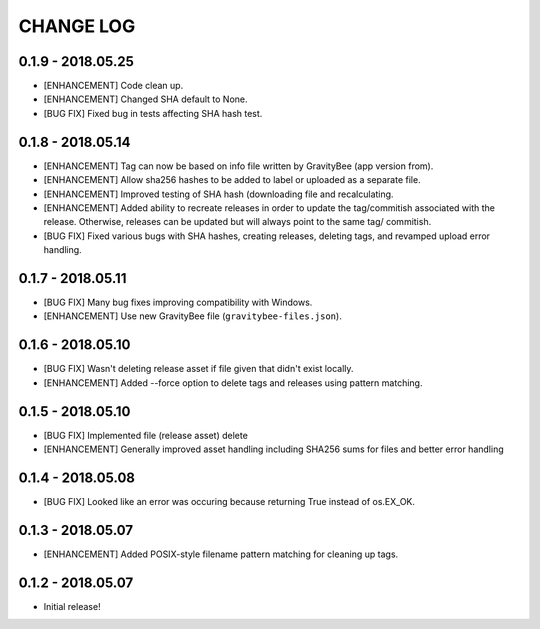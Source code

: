 CHANGE LOG
==========

0.1.9 - 2018.05.25
------------------
* [ENHANCEMENT] Code clean up.
* [ENHANCEMENT] Changed SHA default to None.
* [BUG FIX] Fixed bug in tests affecting SHA hash test.

0.1.8 - 2018.05.14
------------------
* [ENHANCEMENT] Tag can now be based on info file written by
  GravityBee (app version from).
* [ENHANCEMENT] Allow sha256 hashes to be added to label or uploaded
  as a separate file.
* [ENHANCEMENT] Improved testing of SHA hash (downloading file and
  recalculating.
* [ENHANCEMENT] Added ability to recreate releases in order to
  update the tag/commitish associated with the release. Otherwise,
  releases can be updated but will always point to the same tag/
  commitish.
* [BUG FIX] Fixed various bugs with SHA hashes, creating releases,
  deleting tags, and revamped upload error handling.

0.1.7 - 2018.05.11
------------------
* [BUG FIX] Many bug fixes improving compatibility with Windows.
* [ENHANCEMENT] Use new GravityBee file (``gravitybee-files.json``).

0.1.6 - 2018.05.10
------------------
* [BUG FIX] Wasn't deleting release asset if file given that didn't
  exist locally.
* [ENHANCEMENT] Added --force option to delete tags and releases
  using pattern matching.

0.1.5 - 2018.05.10
------------------
* [BUG FIX] Implemented file (release asset) delete
* [ENHANCEMENT] Generally improved asset handling including SHA256 sums
  for files and better error handling

0.1.4 - 2018.05.08
------------------
* [BUG FIX] Looked like an error was occuring because returning True
  instead of os.EX_OK.

0.1.3 - 2018.05.07
------------------
* [ENHANCEMENT] Added POSIX-style filename pattern matching for
  cleaning up tags.

0.1.2 - 2018.05.07
------------------
* Initial release!

